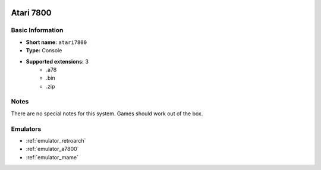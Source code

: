 .. image:: /global/assets/systems/atari7800-photo.png
	:width: 25%

.. image:: /global/assets/systems/atari7800-logo.png
	:width: 73%

.. _system_atari7800:

Atari 7800
==========

Basic Information
~~~~~~~~~~~~~~~~~
- **Short name:** ``atari7800``
- **Type:** Console
- **Supported extensions:** 3
	- .a78
	- .bin
	- .zip

Notes
~~~~~

There are no special notes for this system. Games should work out of the box.

Emulators
~~~~~~~~~
- :ref:`emulator_retroarch`
- :ref:`emulator_a7800`
- :ref:`emulator_mame`